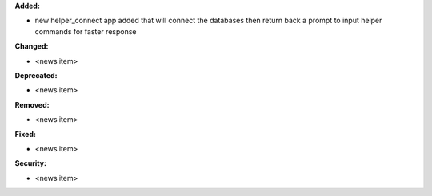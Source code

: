**Added:**

* new helper_connect app added that will connect the databases then return back a prompt to input helper commands for
  faster response

**Changed:**

* <news item>

**Deprecated:**

* <news item>

**Removed:**

* <news item>

**Fixed:**

* <news item>

**Security:**

* <news item>
